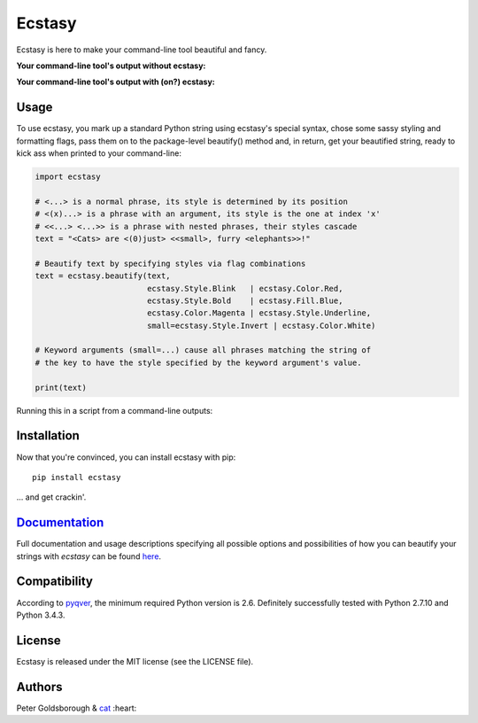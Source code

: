 *******
Ecstasy
*******

.. image:: https://travis-ci.org/goldsborough/ecstasy.svg?branch=master
    :target: https://travis-ci.org/goldsborough/ecstasy
    :alt: Build Status

.. image:: https://codeclimate.com/github/goldsborough/ecstasy/badges/gpa.svg
   :target: https://codeclimate.com/github/goldsborough/ecstasy
   :alt: Code Climate

.. image:: http://img.shields.io/gratipay/goldsborough.svg
	:target: http://img.shields.io/gratipay/goldsborough
	:alt: <3

Ecstasy is here to make your command-line tool beautiful and fancy.

**Your command-line tool's output without ecstasy:**

.. image:: https://github.com/goldsborough/ecstasy/blob/master/docs/img/without.png
	:alt: Y U NO WORK?!

\

**Your command-line tool's output with (on?) ecstasy:**

.. image:: https://github.com/goldsborough/ecstasy/blob/master/docs/img/with.gif
	:alt: Y U NO WORK?!

Usage
=====

To use ecstasy, you mark up a standard Python string using ecstasy's special syntax, chose some sassy styling and formatting flags, pass them on to the package-level beautify() method and, in return, get your beautified string, ready to kick ass when printed to your command-line:

.. code-block:: python

	import ecstasy

	# <...> is a normal phrase, its style is determined by its position
	# <(x)...> is a phrase with an argument, its style is the one at index 'x'
	# <<...> <...>> is a phrase with nested phrases, their styles cascade
	text = "<Cats> are <(0)just> <<small>, furry <elephants>>!"

	# Beautify text by specifying styles via flag combinations
	text = ecstasy.beautify(text,
				ecstasy.Style.Blink   | ecstasy.Color.Red,
				ecstasy.Style.Bold    | ecstasy.Fill.Blue,
				ecstasy.Color.Magenta | ecstasy.Style.Underline,
				small=ecstasy.Style.Invert | ecstasy.Color.White)

	# Keyword arguments (small=...) cause all phrases matching the string of
	# the key to have the style specified by the keyword argument's value.

	print(text)

Running this in a script from a command-line outputs:

.. image:: https://github.com/goldsborough/ecstasy/blob/master/docs/img/usage.gif
	:alt: Badassery

Installation
============

Now that you're convinced, you can install ecstasy with pip:

::

	pip install ecstasy

... and get crackin'.

`Documentation <http://ecstasy.readthedocs.org/en/latest/>`_
=============

Full documentation and usage descriptions specifying all possible options and possibilities of how you can beautify your strings with *ecstasy* can be found `here <http://ecstasy.readthedocs.org/en/latest/>`_.

Compatibility
=============

According to `pyqver <https://github.com/ghewgill/pyqver/>`_, the minimum required Python version is 2.6. Definitely successfully tested with Python 2.7.10 and Python 3.4.3.

License
=======

Ecstasy is released under the MIT license (see the LICENSE file).

Authors
=======

Peter Goldsborough & `cat <https://goo.gl/IpUmJn>`_ :heart:
